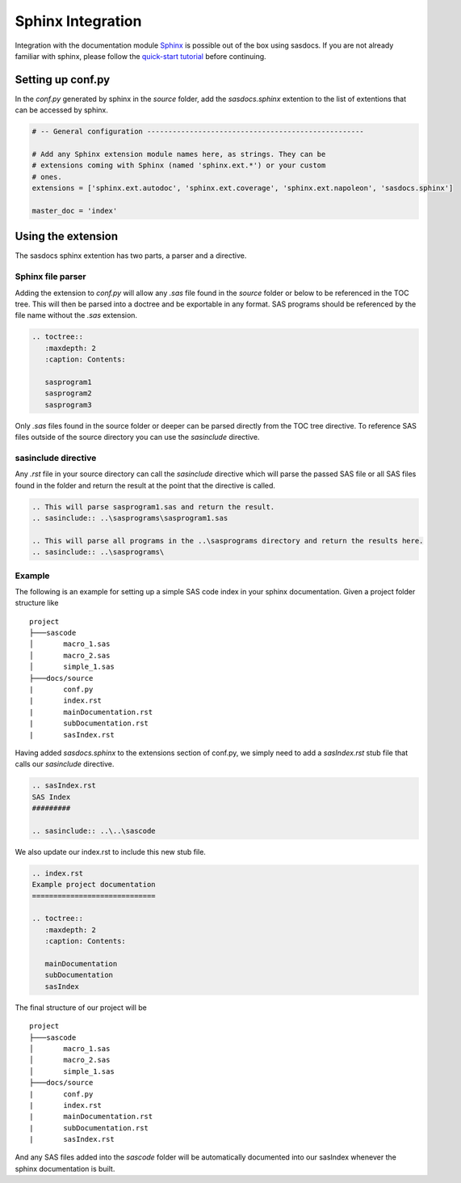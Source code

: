 Sphinx Integration
==================

Integration with the documentation module `Sphinx <https://www.sphinx-doc.org/en/master/>`_ is possible out of the box using sasdocs. 
If you are not already familiar with sphinx, please follow the `quick-start tutorial <https://www.sphinx-doc.org/en/master/usage/quickstart.html>`_ before continuing.

Setting up conf.py
##################

In the `conf.py` generated by sphinx in the `source` folder, add the `sasdocs.sphinx` extention to the list of extentions that can be accessed
by sphinx. 

.. code-block:: python

   # -- General configuration ---------------------------------------------------

   # Add any Sphinx extension module names here, as strings. They can be
   # extensions coming with Sphinx (named 'sphinx.ext.*') or your custom
   # ones.
   extensions = ['sphinx.ext.autodoc', 'sphinx.ext.coverage', 'sphinx.ext.napoleon', 'sasdocs.sphinx']

   master_doc = 'index'

Using the extension
###################

The sasdocs sphinx extention has two parts, a parser and a directive. 

Sphinx file parser
******************

Adding the extension to `conf.py` will allow any `.sas` file found in the `source` folder or below to be referenced in the TOC tree. This
will then be parsed into a doctree and be exportable in any format. SAS programs should be referenced by the file name without the `.sas` 
extension. 

.. code-block:: rst

   .. toctree::
      :maxdepth: 2
      :caption: Contents:

      sasprogram1
      sasprogram2
      sasprogram3


Only `.sas` files found in the source folder or deeper can be parsed directly from the TOC tree directive. To reference SAS files outside of the 
source directory you can use the `sasinclude` directive.

sasinclude directive
********************

Any `.rst` file in your source directory can call the `sasinclude` directive which will parse the passed SAS file or all SAS files found in the folder 
and return the result at the point that the directive is called. 

.. code-block:: rst

    .. This will parse sasprogram1.sas and return the result.
    .. sasinclude:: ..\sasprograms\sasprogram1.sas

    .. This will parse all programs in the ..\sasprograms directory and return the results here.
    .. sasinclude:: ..\sasprograms\


Example
*******

The following is an example for setting up a simple SAS code index in your sphinx documentation. Given a project folder structure like

::

    project
    ├───sascode
    │       macro_1.sas
    │       macro_2.sas
    │       simple_1.sas
    ├───docs/source
    |       conf.py
    |       index.rst
    |       mainDocumentation.rst
    |       subDocumentation.rst
    |       sasIndex.rst

Having added `sasdocs.sphinx` to the extensions section of conf.py, we simply need to add a `sasIndex.rst` stub file that calls our `sasinclude`
directive. 

.. code-block:: rst

    .. sasIndex.rst
    SAS Index
    #########

    .. sasinclude:: ..\..\sascode

We also update our index.rst to include this new stub file.

.. code-block:: rst

   .. index.rst
   Example project documentation
   =============================

   .. toctree::
      :maxdepth: 2
      :caption: Contents:

      mainDocumentation
      subDocumentation
      sasIndex


The final structure of our project will be 

::

    project
    ├───sascode
    │       macro_1.sas
    │       macro_2.sas
    │       simple_1.sas
    ├───docs/source
    |       conf.py
    |       index.rst
    |       mainDocumentation.rst
    |       subDocumentation.rst
    |       sasIndex.rst

And any SAS files added into the `sascode` folder will be automatically documented into our sasIndex whenever the sphinx documentation is built.